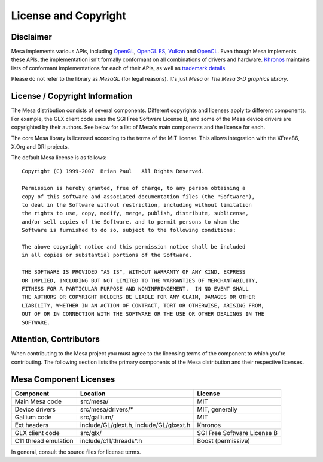 License and Copyright
=====================

Disclaimer
----------

Mesa implements various APIs, including `OpenGL`_, `OpenGL ES`_,
`Vulkan`_ and `OpenCL`_. Even though Mesa implements these APIs, the
implementation isn't formally conformant on all combinations of drivers
and hardware. `Khronos`_ maintains lists of conformant implementations
for each of their APIs, as well as `trademark details`_.

Please do not refer to the library as *MesaGL* (for legal reasons). It's
just *Mesa* or *The Mesa 3-D graphics library*.

.. _OpenGL: https://www.opengl.org/
.. _OpenGL ES: https://www.khronos.org/opengles/
.. _Vulkan: https://www.vulkan.org/
.. _OpenCL: https://www.khronos.org/opencl/
.. _Khronos: https://www.khronos.org/
.. _trademark details: https://www.khronos.org/legal/trademarks/

License / Copyright Information
-------------------------------

The Mesa distribution consists of several components. Different
copyrights and licenses apply to different components. For example, the
GLX client code uses the SGI Free Software License B, and some of the
Mesa device drivers are copyrighted by their authors. See below for a
list of Mesa's main components and the license for each.

The core Mesa library is licensed according to the terms of the MIT
license. This allows integration with the XFree86, X.Org and DRI
projects.

The default Mesa license is as follows:

::

   Copyright (C) 1999-2007  Brian Paul   All Rights Reserved.

   Permission is hereby granted, free of charge, to any person obtaining a
   copy of this software and associated documentation files (the "Software"),
   to deal in the Software without restriction, including without limitation
   the rights to use, copy, modify, merge, publish, distribute, sublicense,
   and/or sell copies of the Software, and to permit persons to whom the
   Software is furnished to do so, subject to the following conditions:

   The above copyright notice and this permission notice shall be included
   in all copies or substantial portions of the Software.

   THE SOFTWARE IS PROVIDED "AS IS", WITHOUT WARRANTY OF ANY KIND, EXPRESS
   OR IMPLIED, INCLUDING BUT NOT LIMITED TO THE WARRANTIES OF MERCHANTABILITY,
   FITNESS FOR A PARTICULAR PURPOSE AND NONINFRINGEMENT.  IN NO EVENT SHALL
   THE AUTHORS OR COPYRIGHT HOLDERS BE LIABLE FOR ANY CLAIM, DAMAGES OR OTHER
   LIABILITY, WHETHER IN AN ACTION OF CONTRACT, TORT OR OTHERWISE, ARISING FROM,
   OUT OF OR IN CONNECTION WITH THE SOFTWARE OR THE USE OR OTHER DEALINGS IN THE
   SOFTWARE.

Attention, Contributors
-----------------------

When contributing to the Mesa project you must agree to the licensing
terms of the component to which you're contributing. The following
section lists the primary components of the Mesa distribution and their
respective licenses.

Mesa Component Licenses
-----------------------

+-----------------+------------------------+-----------------------------+
| Component       | Location               | License                     |
+=================+========================+=============================+
| Main Mesa code  | src/mesa/              | MIT                         |
+-----------------+------------------------+-----------------------------+
| Device drivers  | src/mesa/drivers/*     | MIT, generally              |
+-----------------+------------------------+-----------------------------+
| Gallium code    | src/gallium/           | MIT                         |
+-----------------+------------------------+-----------------------------+
| Ext headers     | include/GL/glext.h,    | Khronos                     |
|                 | include/GL/glxext.h    |                             |
+-----------------+------------------------+-----------------------------+
| GLX client code | src/glx/               | SGI Free Software License B |
+-----------------+------------------------+-----------------------------+
| C11 thread      | include/c11/threads*.h | Boost (permissive)          |
| emulation       |                        |                             |
+-----------------+------------------------+-----------------------------+

In general, consult the source files for license terms.
